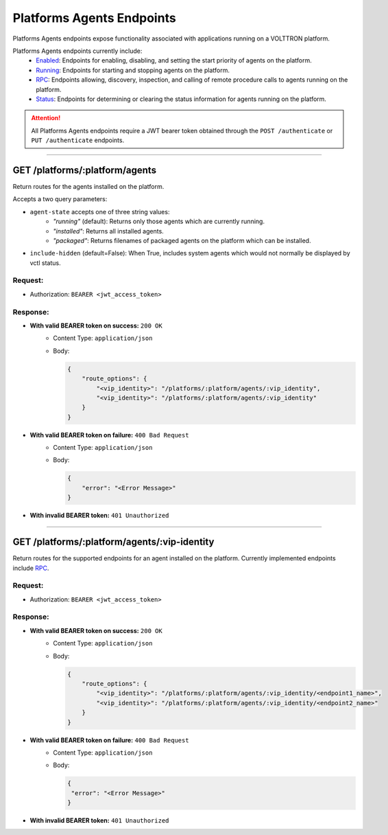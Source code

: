 ==========================
Platforms Agents Endpoints
==========================

Platforms Agents endpoints expose functionality associated with applications
running on a VOLTTRON platform.

Platforms Agents endpoints currently include:
    * `Enabled <agents/enabled-endpoints.html>`_: Endpoints for enabling, disabling, and setting the start priority of
      agents on the platform.
    * `Running <agents/running-endpoints.html>`_: Endpoints for starting and stopping agents on the platform.
    * `RPC <agents/rpc-endpoints.html>`_: Endpoints allowing, discovery, inspection, and calling of remote procedure
      calls to agents running on the platform.
    * `Status <agents/status-endpoints.html>`_: Endpoints for determining or clearing the status information for agents
      running on the platform.

.. attention::
    All Platforms Agents endpoints require a JWT bearer token obtained through the
    ``POST /authenticate`` or ``PUT /authenticate`` endpoints.

--------------

GET /platforms/:platform/agents
===============================

Return routes for the agents installed on the platform.

Accepts a two query parameters:

* ``agent-state`` accepts one of three string values:
    - *"running"* (default): Returns only those agents which are currently running.
    - *"installed"*: Returns all installed agents.
    - *"packaged"*: Returns filenames of packaged agents on the platform which can be installed.
* ``include-hidden`` (default=False): When True, includes system agents which would not normally be displayed by vctl status.

Request:
--------

* Authorization: ``BEARER <jwt_access_token>``

Response:
---------

* **With valid BEARER token on success:** ``200 OK``
    - Content Type: ``application/json``
    - Body:

      .. code-block:: JSON

            {
                "route_options": {
                    "<vip_identity>": "/platforms/:platform/agents/:vip_identity",
                    "<vip_identity>": "/platforms/:platform/agents/:vip_identity"
                }
            }

* **With valid BEARER token on failure:** ``400 Bad Request``
    - Content Type: ``application/json``
    - Body:

      .. code-block:: JSON

            {
                "error": "<Error Message>"
            }

* **With invalid BEARER token:** ``401 Unauthorized``

------------------------------------------------------------------------------------------

GET /platforms/:platform/agents/:vip-identity
=============================================

Return routes for the supported endpoints for an agent installed on the platform.
Currently implemented endpoints include `RPC <rpc-endpoints.html>`_.

Request:
--------

* Authorization: ``BEARER <jwt_access_token>``

Response:
---------

* **With valid BEARER token on success:** ``200 OK``
    - Content Type: ``application/json``
    - Body:

      .. code-block:: JSON

            {
                "route_options": {
                    "<vip_identity>": "/platforms/:platform/agents/:vip_identity/<endpoint1_name>",
                    "<vip_identity>": "/platforms/:platform/agents/:vip_identity/<endpoint2_name>"
                }
            }

* **With valid BEARER token on failure:** ``400 Bad Request``
    - Content Type: ``application/json``
    - Body:

      .. code-block:: JSON

            {
             "error": "<Error Message>"
            }

* **With invalid BEARER token:** ``401 Unauthorized``
